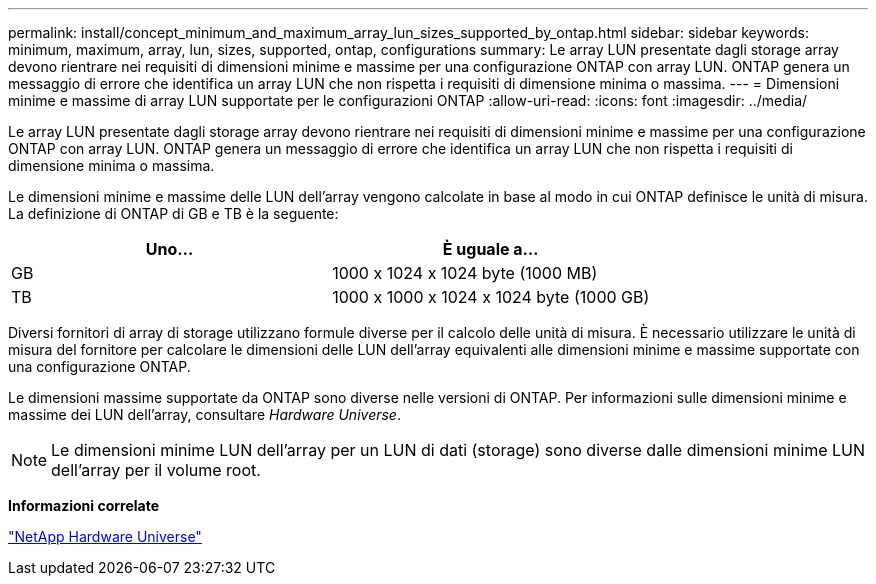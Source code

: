 ---
permalink: install/concept_minimum_and_maximum_array_lun_sizes_supported_by_ontap.html 
sidebar: sidebar 
keywords: minimum, maximum, array, lun, sizes, supported, ontap, configurations 
summary: Le array LUN presentate dagli storage array devono rientrare nei requisiti di dimensioni minime e massime per una configurazione ONTAP con array LUN. ONTAP genera un messaggio di errore che identifica un array LUN che non rispetta i requisiti di dimensione minima o massima. 
---
= Dimensioni minime e massime di array LUN supportate per le configurazioni ONTAP
:allow-uri-read: 
:icons: font
:imagesdir: ../media/


[role="lead"]
Le array LUN presentate dagli storage array devono rientrare nei requisiti di dimensioni minime e massime per una configurazione ONTAP con array LUN. ONTAP genera un messaggio di errore che identifica un array LUN che non rispetta i requisiti di dimensione minima o massima.

Le dimensioni minime e massime delle LUN dell'array vengono calcolate in base al modo in cui ONTAP definisce le unità di misura. La definizione di ONTAP di GB e TB è la seguente:

[cols="2*"]
|===
| Uno... | È uguale a... 


 a| 
GB
 a| 
1000 x 1024 x 1024 byte (1000 MB)



 a| 
TB
 a| 
1000 x 1000 x 1024 x 1024 byte (1000 GB)

|===
Diversi fornitori di array di storage utilizzano formule diverse per il calcolo delle unità di misura. È necessario utilizzare le unità di misura del fornitore per calcolare le dimensioni delle LUN dell'array equivalenti alle dimensioni minime e massime supportate con una configurazione ONTAP.

Le dimensioni massime supportate da ONTAP sono diverse nelle versioni di ONTAP. Per informazioni sulle dimensioni minime e massime dei LUN dell'array, consultare _Hardware Universe_.

[NOTE]
====
Le dimensioni minime LUN dell'array per un LUN di dati (storage) sono diverse dalle dimensioni minime LUN dell'array per il volume root.

====
*Informazioni correlate*

https://hwu.netapp.com["NetApp Hardware Universe"]
